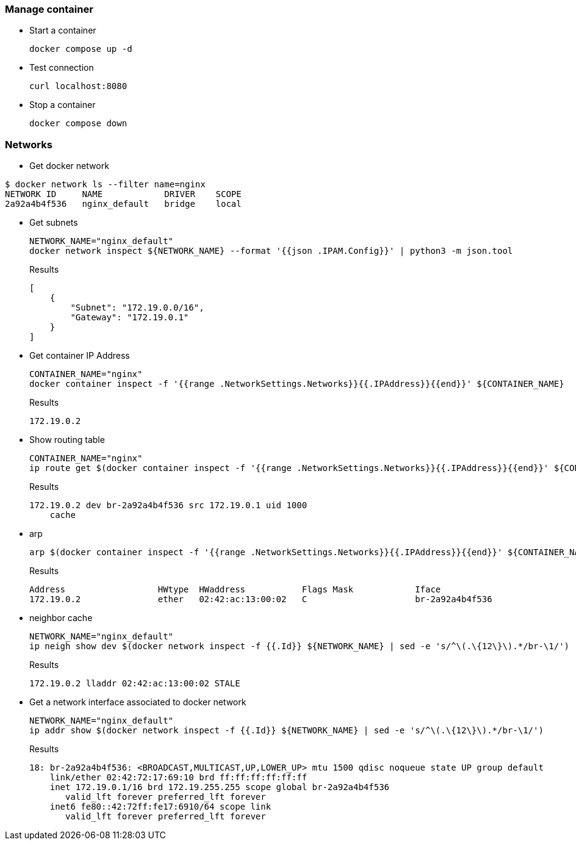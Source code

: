 === Manage container

* Start a container
+
[source,shell]
----
docker compose up -d
----

* Test connection
+
[source,shell]
----
curl localhost:8080
----

* Stop a container
+
[source,shell]
----
docker compose down
----

=== Networks

* Get docker network
[source,console]
----
$ docker network ls --filter name=nginx
NETWORK ID     NAME            DRIVER    SCOPE
2a92a4b4f536   nginx_default   bridge    local
----

* Get subnets
+
[source,shell]
----
NETWORK_NAME="nginx_default"
docker network inspect ${NETWORK_NAME} --format '{{json .IPAM.Config}}' | python3 -m json.tool
----
+
[source,json]
.Results
----
[
    {
        "Subnet": "172.19.0.0/16",
        "Gateway": "172.19.0.1"
    }
]
----

* Get container IP Address
+
[source,shell]
----
CONTAINER_NAME="nginx"
docker container inspect -f '{{range .NetworkSettings.Networks}}{{.IPAddress}}{{end}}' ${CONTAINER_NAME}
----
+
[source,plaintext]
.Results
----
172.19.0.2
----

* Show routing table
+
[source,shell]
----
CONTAINER_NAME="nginx"
ip route get $(docker container inspect -f '{{range .NetworkSettings.Networks}}{{.IPAddress}}{{end}}' ${CONTAINER_NAME})
----
+
[source,plaintext]
.Results
----
172.19.0.2 dev br-2a92a4b4f536 src 172.19.0.1 uid 1000
    cache
----

* arp
+
[source,shell]
----
arp $(docker container inspect -f '{{range .NetworkSettings.Networks}}{{.IPAddress}}{{end}}' ${CONTAINER_NAME})
----
+
[source,plaintext]
.Results
----
Address                  HWtype  HWaddress           Flags Mask            Iface
172.19.0.2               ether   02:42:ac:13:00:02   C                     br-2a92a4b4f536
----

* neighbor cache
+
[source,shell]
----
NETWORK_NAME="nginx_default"
ip neigh show dev $(docker network inspect -f {{.Id}} ${NETWORK_NAME} | sed -e 's/^\(.\{12\}\).*/br-\1/')
----
+
[source,plaintext]
.Results
----
172.19.0.2 lladdr 02:42:ac:13:00:02 STALE
----

* Get a network interface associated to docker network
+
[source,shell]
----
NETWORK_NAME="nginx_default"
ip addr show $(docker network inspect -f {{.Id}} ${NETWORK_NAME} | sed -e 's/^\(.\{12\}\).*/br-\1/')
----
+
[source,plaintext]
.Results
----
18: br-2a92a4b4f536: <BROADCAST,MULTICAST,UP,LOWER_UP> mtu 1500 qdisc noqueue state UP group default
    link/ether 02:42:72:17:69:10 brd ff:ff:ff:ff:ff:ff
    inet 172.19.0.1/16 brd 172.19.255.255 scope global br-2a92a4b4f536
       valid_lft forever preferred_lft forever
    inet6 fe80::42:72ff:fe17:6910/64 scope link
       valid_lft forever preferred_lft forever
----
